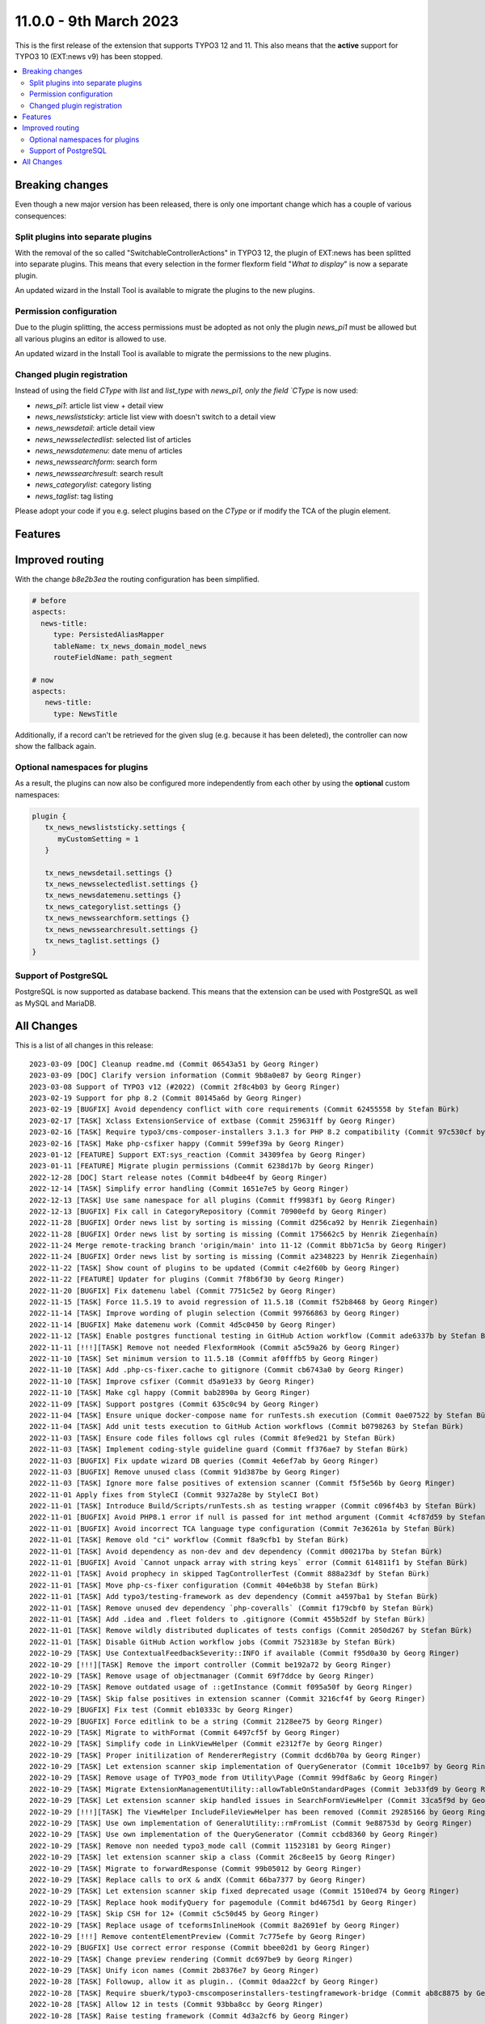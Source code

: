 11.0.0 - 9th March 2023
=======================

This is the first release of the extension that supports TYPO3 12 and 11.
This also means that the **active** support for TYPO3 10 (EXT:news v9) has been stopped.


.. contents::
        :local:
        :depth: 3

Breaking changes
-----------------
Even though a new major version has been released, there is only one important change which has a couple of various consequences:

Split plugins into separate plugins
^^^^^^^^^^^^^^^^^^^^^^^^^^^^^^^^^^^
With the removal of the so called "SwitchableControllerActions" in TYPO3 12, the plugin of EXT:news has been splitted into separate plugins.
This means that every selection in the former flexform field "*What to display*" is now a separate plugin.

An updated wizard in the Install Tool is available to migrate the plugins to the new plugins.

Permission configuration
^^^^^^^^^^^^^^^^^^^^^^^^
Due to the plugin splitting, the access permissions must be adopted as not only the plugin `news_pi1` must be allowed but all various plugins an editor is allowed to use.

An updated wizard in the Install Tool is available to migrate the permissions to the new plugins.

Changed plugin registration
^^^^^^^^^^^^^^^^^^^^^^^^^^^

Instead of using the field `CType` with `list` and `list_type` with `news_pi1, only the field `CType` is now used:

- `news_pi1`: article list view + detail view
- `news_newsliststicky`: article list view with doesn't switch to a detail view
- `news_newsdetail`: article detail view
- `news_newsselectedlist`: selected list of articles
- `news_newsdatemenu`: date menu of articles
- `news_newssearchform`: search form
- `news_newssearchresult`: search result
- `news_categorylist`: category listing
- `news_taglist`: tag listing

Please adopt your code if you e.g. select plugins based on the `CType` or if modify the TCA of the plugin element.


Features
--------

Improved routing
----------------

With the change `b8e2b3ea` the routing configuration has been simplified.

.. code-block:: yaml

   # before
   aspects:
     news-title:
        type: PersistedAliasMapper
        tableName: tx_news_domain_model_news
        routeFieldName: path_segment

   # now
   aspects:
      news-title:
        type: NewsTitle

Additionally, if a record can't be retrieved for the given slug (e.g. because it has been deleted), the controller can now show the fallback again.


Optional namespaces for plugins
^^^^^^^^^^^^^^^^^^^^^^^^^^^^^^^

As a result, the plugins can now also be configured more independently from each other by using the **optional** custom namespaces:

.. code-block:: typoscript

   plugin {
      tx_news_newsliststicky.settings {
         myCustomSetting = 1
      }

      tx_news_newsdetail.settings {}
      tx_news_newsselectedlist.settings {}
      tx_news_newsdatemenu.settings {}
      tx_news_categorylist.settings {}
      tx_news_newssearchform.settings {}
      tx_news_newssearchresult.settings {}
      tx_news_taglist.settings {}
   }

Support of PostgreSQL
^^^^^^^^^^^^^^^^^^^^^
PostgreSQL is now supported as database backend.
This means that the extension can be used with PostgreSQL as well as MySQL and MariaDB.


All Changes
-----------
This is a list of all changes in this release: ::

   2023-03-09 [DOC] Cleanup readme.md (Commit 06543a51 by Georg Ringer)
   2023-03-09 [DOC] Clarify version information (Commit 9b8a0e87 by Georg Ringer)
   2023-03-08 Support of TYPO3 v12 (#2022) (Commit 2f8c4b03 by Georg Ringer)
   2023-02-19 Support for php 8.2 (Commit 80145a6d by Georg Ringer)
   2023-02-19 [BUGFIX] Avoid dependency conflict with core requirements (Commit 62455558 by Stefan Bürk)
   2023-02-17 [TASK] Xclass ExtensionService of extbase (Commit 259631ff by Georg Ringer)
   2023-02-16 [TASK] Require typo3/cms-composer-installers 3.1.3 for PHP 8.2 compatibility (Commit 97c530cf by Markus Klein)
   2023-02-16 [TASK] Make php-csfixer happy (Commit 599ef39a by Georg Ringer)
   2023-01-12 [FEATURE] Support EXT:sys_reaction (Commit 34309fea by Georg Ringer)
   2023-01-11 [FEATURE] Migrate plugin permissions (Commit 6238d17b by Georg Ringer)
   2022-12-28 [DOC] Start release notes (Commit b4dbee4f by Georg Ringer)
   2022-12-14 [TASK] Simplify error handling (Commit 1651e7e5 by Georg Ringer)
   2022-12-13 [TASK] Use same namespace for all plugins (Commit ff9983f1 by Georg Ringer)
   2022-12-13 [BUGFIX] Fix call in CategoryRepository (Commit 70900efd by Georg Ringer)
   2022-11-28 [BUGFIX] Order news list by sorting is missing (Commit d256ca92 by Henrik Ziegenhain)
   2022-11-28 [BUGFIX] Order news list by sorting is missing (Commit 175662c5 by Henrik Ziegenhain)
   2022-11-24 Merge remote-tracking branch 'origin/main' into 11-12 (Commit 8bb71c5a by Georg Ringer)
   2022-11-24 [BUGFIX] Order news list by sorting is missing (Commit a2348223 by Henrik Ziegenhain)
   2022-11-22 [TASK] Show count of plugins to be updated (Commit c4e2f60b by Georg Ringer)
   2022-11-22 [FEATURE] Updater for plugins (Commit 7f8b6f30 by Georg Ringer)
   2022-11-20 [BUGFIX] Fix datemenu label (Commit 7751c5e2 by Georg Ringer)
   2022-11-15 [TASK] Force 11.5.19 to avoid regression of 11.5.18 (Commit f52b8468 by Georg Ringer)
   2022-11-14 [TASK] Improve wording of plugin selection (Commit 99766863 by Georg Ringer)
   2022-11-14 [BUGFIX] Make datemenu work (Commit 4d5c0450 by Georg Ringer)
   2022-11-12 [TASK] Enable postgres functional testing in GitHub Action workflow (Commit ade6337b by Stefan Bürk)
   2022-11-11 [!!!][TASK] Remove not needed FlexformHook (Commit a5c59a26 by Georg Ringer)
   2022-11-10 [TASK] Set minimum version to 11.5.18 (Commit af0fffb5 by Georg Ringer)
   2022-11-10 [TASK] Add .php-cs-fixer.cache to gitignore (Commit cb6743a0 by Georg Ringer)
   2022-11-10 [TASK] Improve csfixer (Commit d5a91e33 by Georg Ringer)
   2022-11-10 [TASK] Make cgl happy (Commit bab2890a by Georg Ringer)
   2022-11-09 [TASK] Support postgres (Commit 635c0c94 by Georg Ringer)
   2022-11-04 [TASK] Ensure unique docker-compose name for runTests.sh execution (Commit 0ae07522 by Stefan Bürk)
   2022-11-04 [TASK] Add unit tests execution to GitHub Action workflows (Commit b0798263 by Stefan Bürk)
   2022-11-03 [TASK] Ensure code files follows cgl rules (Commit 8fe9ed21 by Stefan Bürk)
   2022-11-03 [TASK] Implement coding-style guideline guard (Commit ff376ae7 by Stefan Bürk)
   2022-11-03 [BUGFIX] Fix update wizard DB queries (Commit 4e6ef7ab by Georg Ringer)
   2022-11-03 [BUGFIX] Remove unused class (Commit 91d387be by Georg Ringer)
   2022-11-03 [TASK] Ignore more false positives of extension scanner (Commit f5f5e56b by Georg Ringer)
   2022-11-01 Apply fixes from StyleCI (Commit 9327a28e by StyleCI Bot)
   2022-11-01 [TASK] Introduce Build/Scripts/runTests.sh as testing wrapper (Commit c096f4b3 by Stefan Bürk)
   2022-11-01 [BUGFIX] Avoid PHP8.1 error if null is passed for int method argument (Commit 4cf87d59 by Stefan Bürk)
   2022-11-01 [BUGFIX] Avoid incorrect TCA language type configuration (Commit 7e36261a by Stefan Bürk)
   2022-11-01 [TASK] Remove old "ci" workflow (Commit f8a9cfb1 by Stefan Bürk)
   2022-11-01 [TASK] Avoid dependency as non-dev and dev dependency (Commit d00217ba by Stefan Bürk)
   2022-11-01 [BUGFIX] Avoid `Cannot unpack array with string keys` error (Commit 614811f1 by Stefan Bürk)
   2022-11-01 [TASK] Avoid prophecy in skipped TagControllerTest (Commit 888a23df by Stefan Bürk)
   2022-11-01 [TASK] Move php-cs-fixer configuration (Commit 404e6b38 by Stefan Bürk)
   2022-11-01 [TASK] Add typo3/testing-framework as dev dependency (Commit a4597ba1 by Stefan Bürk)
   2022-11-01 [TASK] Remove unused dev dependency `php-coveralls` (Commit f179cbf0 by Stefan Bürk)
   2022-11-01 [TASK] Add .idea and .fleet folders to .gitignore (Commit 455b52df by Stefan Bürk)
   2022-11-01 [TASK] Remove wildly distributed duplicates of tests configs (Commit 2050d267 by Stefan Bürk)
   2022-11-01 [TASK] Disable GitHub Action workflow jobs (Commit 7523183e by Stefan Bürk)
   2022-10-29 [TASK] Use ContextualFeedbackSeverity::INFO if available (Commit f95d0a30 by Georg Ringer)
   2022-10-29 [!!!][TASK] Remove the import controller (Commit be192a72 by Georg Ringer)
   2022-10-29 [TASK] Remove usage of objectmanager (Commit 69f7ddce by Georg Ringer)
   2022-10-29 [TASK] Remove outdated usage of ::getInstance (Commit f095a50f by Georg Ringer)
   2022-10-29 [TASK] Skip false positives in extension scanner (Commit 3216cf4f by Georg Ringer)
   2022-10-29 [BUGFIX] Fix test (Commit eb10333c by Georg Ringer)
   2022-10-29 [BUGFIX] Force editlink to be a string (Commit 2128ee75 by Georg Ringer)
   2022-10-29 [TASK] Migrate to withFormat (Commit 6497cf5f by Georg Ringer)
   2022-10-29 [TASK] Simplify code in LinkViewHelper (Commit e2312f7e by Georg Ringer)
   2022-10-29 [TASK] Proper initilization of RendererRegistry (Commit dcd6b70a by Georg Ringer)
   2022-10-29 [TASK] Let extension scanner skip implementation of QueryGenerator (Commit 10ce1b97 by Georg Ringer)
   2022-10-29 [TASK] Remove usage of TYPO3_mode from Utility\Page (Commit 99df8a6c by Georg Ringer)
   2022-10-29 [TASK] Migrate ExtensionManagementUtility::allowTableOnStandardPages (Commit 3eb33fd9 by Georg Ringer)
   2022-10-29 [TASK] Let extension scanner skip handled issues in SearchFormViewHelper (Commit 33ca5f9d by Georg Ringer)
   2022-10-29 [!!!][TASK] The ViewHelper IncludeFileViewHelper has been removed (Commit 29285166 by Georg Ringer)
   2022-10-29 [TASK] Use own implementation of GeneralUtility::rmFromList (Commit 9e88753d by Georg Ringer)
   2022-10-29 [TASK] Use own implementation of the QueryGenerator (Commit ccbd8360 by Georg Ringer)
   2022-10-29 [TASK] Remove non needed typo3_mode call (Commit 11523181 by Georg Ringer)
   2022-10-29 [TASK] let extension scanner skip a class (Commit 26c8ee15 by Georg Ringer)
   2022-10-29 [TASK] Migrate to forwardResponse (Commit 99b05012 by Georg Ringer)
   2022-10-29 [TASK] Replace calls to orX & andX (Commit 66ba7377 by Georg Ringer)
   2022-10-29 [TASK] Let extension scanner skip fixed deprecated usage (Commit 1510ed74 by Georg Ringer)
   2022-10-29 [TASK] Replace hook modifyQuery for pagemodule (Commit bd4675d1 by Georg Ringer)
   2022-10-29 [TASK] Skip CSH for 12+ (Commit c5c50d45 by Georg Ringer)
   2022-10-29 [TASK] Replace usage of tceformsInlineHook (Commit 8a2691ef by Georg Ringer)
   2022-10-29 [!!!] Remove contentElementPreview (Commit 7c775efe by Georg Ringer)
   2022-10-29 [BUGFIX] Use correct error response (Commit bbee02d1 by Georg Ringer)
   2022-10-29 [TASK] Change preview rendering (Commit dc697be9 by Georg Ringer)
   2022-10-29 [TASK] Unify icon names (Commit 2b8376e7 by Georg Ringer)
   2022-10-28 [TASK] Followup, allow it as plugin.. (Commit 0daa22cf by Georg Ringer)
   2022-10-28 [TASK] Require sbuerk/typo3-cmscomposerinstallers-testingframework-bridge (Commit ab8c8875 by Georg Ringer)
   2022-10-28 [TASK] Allow 12 in tests (Commit 93bba8cc by Georg Ringer)
   2022-10-28 [TASK] Raise testing framework (Commit 4d3a2cf6 by Georg Ringer)
   2022-10-28 [BUGFIX] Update queries (Commit 700d2b22 by Georg Ringer)
   2022-10-28 [TASK] Migrate ExtensionManagementUtility::getFileFieldTCAConfig (Commit d5998e15 by Georg Ringer)
   2022-10-28 [TASK] Migrate TCA (Commit 96a7fbed by Georg Ringer)
   2022-10-28 [BUGFIX] Fix typo in fixture (Commit 81a542ee by Georg Ringer)
   2022-10-28 [TASK] Update queries + unit tests (Commit 8c73c1bb by Georg Ringer)
   2022-10-28 [BUGFIX] Fix icons (Commit 0291fc73 by Georg Ringer)
   2022-10-28 [TASK] Add invidiual icons for content elements (#1893) (Commit c6d55178 by Malte Riechmann)
   2022-10-26 [TASK] Migrate DB call (Commit 928dcba7 by Georg Ringer)
   2022-10-26 [TASK] Migrate missing controller pieces (Commit 35d8301e by Georg Ringer)
   2022-10-26 [TASK] 1st cleanup of FlexformHook (Commit b2721f93 by Georg Ringer)
   2022-10-26 [TASK] Update flexforms (Commit 85ac6ff7 by Georg Ringer)
   2022-10-26 Apply fixes from StyleCI (#1894) (Commit 4c885f6a by Georg Ringer)
   2022-10-25 [TASK] Move test base to csv (Commit c7603d23 by Georg Ringer)
   2022-10-25 [!!!][WIP][FEATURE] Switch to plugins instead of switchable controller actions" (Commit 2a3eda69 by Georg Ringer)
   2022-10-12 [TASK] Avoid usage of objectmanager (Commit 8a086688 by Georg Ringer)
   2022-10-12 [TASK] Switch to proper response in actions (Commit fb367c3e by Georg Ringer)
   2022-10-12 [TASK] Remove leftover of tca (Commit 8b3e2772 by Georg Ringer)
   2022-10-12 [TASK] Use other variable name for icons (Commit 4ea14028 by Georg Ringer)
   2022-10-12 [TASK] Remove t3ver_ fields from ext_tables.sql (Commit 01b540c8 by Georg Ringer)
   2022-10-12 [TASK] Remove tca showRemovedLocalizationRecords option (Commit c31ad45c by Georg Ringer)
   2022-10-12 [TASK] Remove ctrl|thumbnail usage (Commit 846970f5 by Georg Ringer)
   2022-10-12 [TASK] Convert tca sys_language_uid (Commit a566f9e0 by Georg Ringer)
   2022-10-12 [TASK] Remove not needed check (Commit 791969b5 by Georg Ringer)
   2022-10-12 [TASK] Set correct version constraints (Commit 8cdf6b7d by Georg Ringer)
   2022-10-12 [TASK] Rename mode (Commit ab66a58b by Georg Ringer)
   2022-10-12 [TASK] Move icons (Commit e2532645 by Georg Ringer)
   2023-03-09 [DOC] Update badges in readme (Commit ba86b8ef by Georg Ringer)
   2023-03-07 [DOC] Add TsCode snippets to documentation about how to reduce allowed cont… (#2021) (Commit d47ed617 by Patrick Crausaz)
   2023-03-06 Update "requirements" indentation for DateManu (#2020) (Commit 7e07114a by mtness)
   2023-02-28 [BUGFIX] prevent error in cleanup:deletedrecords command (#2012) (Commit 202051a2 by Andreas Kießling)
   2023-02-24 Correct small typo (#2015) (Commit 005a9c6b by Myrmod)
   2023-02-17 Fix Typo (Commit f4e0c3f6 by Myrmod)
   2023-02-01 Update README.md (Commit f95d8f3d by Georg Ringer)
   2023-01-30 [BUGFIX] Check for valid recordId before generating URL (Commit 8cbed9b8 by Julian Hofmann)
   2023-01-23 Update Example Template Multi Category Selection (Commit 1802b367 by lauralang)
   2023-01-17 Loading Issue with large category tree backwards compatibility (Commit 8acdc810 by Alexander Bohn)
   2023-01-09 Revert "Loading Issue with large category tree" (Commit 8d625392 by Alexander Bohn)
   2023-01-09 Loading Issue with large category tree (Commit 3b50db4a by Alexander Bohn)
   2022-12-21 [BUGFIX] Fix notice in LinkHandlerTargetService (Commit 7b474e18 by Georg Ringer)
   2022-12-14 [DOC] Add section about render content with b13/container and example TypoScript lib (Commit a127506e by Manuel Munz)
   2022-12-12 [BUGFIX] fix undefined array key warnings (Commit 344ab7e8 by Johannes Kasberger)
   2022-12-09 [DOC] Add EXT:news_seo to manual (Commit b056d6ae by Georg Ringer)
   2022-12-07 [TASK] Remove superfluous TypoScript setting googlePlusLocale (Commit cdeb51f7 by Josef Glatz)
   2022-11-29 [BUGFIX] Add PHP version constraints (Commit fa8589c3 by Andreas Fernandez)
   2022-11-24 [FEATURE] Introduce simplified AliasMapper for News Routing (Commit b8e2b3ea by Benni Mack)
   2022-11-24 [FEATURE] Add top/bottom move buttons in plugin's flexform (Commit a54751d7 by Philipp Idler)

This list has been created by using `git log $(git describe --tags --abbrev=0)..HEAD --abbrev-commit --pretty='%ad %s (Commit %h by %an)' --date=short`.

